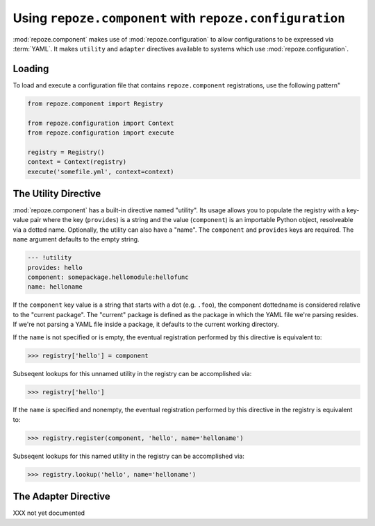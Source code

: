 Using ``repoze.component`` with ``repoze.configuration``
=======================================================

:mod:`repoze.component` makes use of :mod:`repoze.configuration` to
allow configurations to be expressed via :term:`YAML`.  It makes
``utility`` and ``adapter`` directives available to systems which use
:mod:`repoze.configuration`.

Loading
-------

To load and execute a configuration file that contains
``repoze.component`` registrations, use the following pattern"

.. code-block:: python

   from repoze.component import Registry

   from repoze.configuration import Context
   from repoze.configuration import execute

   registry = Registry()
   context = Context(registry)
   execute('somefile.yml', context=context)

The Utility Directive
---------------------

:mod:`repoze.component` has a built-in directive named "utility".  Its
usage allows you to populate the registry with a key-value pair where
the key (``provides``) is a string and the value (``component``) is an
importable Python object, resolveable via a dotted name.  Optionally,
the utility can also have a "name".  The ``component`` and
``provides`` keys are required.  The ``name`` argument defaults to the
empty string.

.. code-block:: text

   --- !utility
   provides: hello
   component: somepackage.hellomodule:hellofunc
   name: helloname

If the ``component`` key value is a string that starts with a dot
(e.g. ``.foo``), the component dottedname is considered relative to
the "current package".  The "current" package is defined as the
package in which the YAML file we're parsing resides.  If we're not
parsing a YAML file inside a package, it defaults to the current
working directory.

If the ``name`` is not specified or is empty, the eventual
registration performed by this directive is equivalent to:

.. code-block:: python

   >>> registry['hello'] = component

Subseqent lookups for this unnamed utility in the registry can be
accomplished via:

.. code-block:: python

   >>> registry['hello']

If the ``name`` *is* specified and nonempty, the eventual registration
performed by this directive in the registry is equivalent to:

.. code-block:: python

   >>> registry.register(component, 'hello', name='helloname')

Subseqent lookups for this named utility in the registry can be
accomplished via:

.. code-block:: python

   >>> registry.lookup('hello', name='helloname')

The Adapter Directive
---------------------

XXX not yet documented

